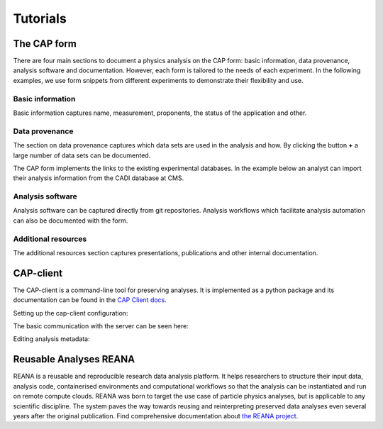 Tutorials
==============

The CAP form
----------------
There are four main sections to document a physics analysis on the CAP form: basic information, data provenance, analysis software and documentation. However, each form is tailored to the needs of each experiment. In the following examples, we use form snippets from different experiments to demonstrate their flexibility and use.

Basic information
~~~~~~~~~~~~~~~~~~~

Basic information captures name, measurement, proponents, the status of the application and other.

.. image:: _static/fig1.png

Data provenance
~~~~~~~~~~~~~~~~~~~

The section on data provenance captures which data sets are used in the analysis and how. By clicking the button **+** a large number of data sets can be documented.

.. image:: _static/fig2.png

The CAP form implements the links to the existing experimental databases. In the example below an analyst can import their analysis information from the CADI database at CMS.

.. image:: _static/fig3.png

Analysis software
~~~~~~~~~~~~~~~~~~~

Analysis software can be captured directly from git repositories. Analysis workflows which facilitate analysis automation can also be documented with the form.

.. image:: _static/fig4.png

Additional resources
~~~~~~~~~~~~~~~~~~~~~~~~~~~

The additional resources section captures presentations, publications and other internal documentation.

.. image:: _static/fig5.png


CAP-client
-------------

The CAP-client is a command-line tool for preserving analyses.
It is implemented as a python package and its documentation can be found in the `CAP Client docs <https://cap-client.readthedocs.io>`_.

Setting up the cap-client configuration:

.. image:: _static/cap-client-config.gif

The basic communication with the server can be seen here:

.. image:: _static/cap-client.gif

Editing analysis metadata:

.. image:: _static/cap-client-metadata.gif


Reusable Analyses REANA
---------------------------

REANA is a reusable and reproducible research data analysis platform. It helps researchers to structure their input data, analysis code, containerised environments and computational workflows so that the analysis can be instantiated and run on remote compute clouds. REANA was born to target the use case of particle physics analyses, but is applicable to any scientific discipline. The system paves the way towards reusing and reinterpreting preserved data analyses even several years after the original publication. Find comprehensive documentation about `the REANA project <https://reana.readthedocs.io/en/latest/>`_.